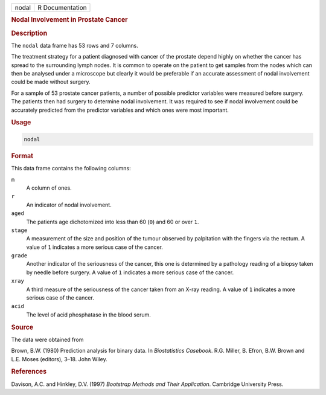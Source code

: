 .. container::

   ===== ===============
   nodal R Documentation
   ===== ===============

   .. rubric:: Nodal Involvement in Prostate Cancer
      :name: nodal

   .. rubric:: Description
      :name: description

   The ``nodal`` data frame has 53 rows and 7 columns.

   The treatment strategy for a patient diagnosed with cancer of the
   prostate depend highly on whether the cancer has spread to the
   surrounding lymph nodes. It is common to operate on the patient to
   get samples from the nodes which can then be analysed under a
   microscope but clearly it would be preferable if an accurate
   assessment of nodal involvement could be made without surgery.

   For a sample of 53 prostate cancer patients, a number of possible
   predictor variables were measured before surgery. The patients then
   had surgery to determine nodal involvement. It was required to see if
   nodal involvement could be accurately predicted from the predictor
   variables and which ones were most important.

   .. rubric:: Usage
      :name: usage

   .. code:: R

      nodal

   .. rubric:: Format
      :name: format

   This data frame contains the following columns:

   ``m``
      A column of ones.

   ``r``
      An indicator of nodal involvement.

   ``aged``
      The patients age dichotomized into less than 60 (``0``) and 60 or
      over ``1``.

   ``stage``
      A measurement of the size and position of the tumour observed by
      palpitation with the fingers via the rectum. A value of ``1``
      indicates a more serious case of the cancer.

   ``grade``
      Another indicator of the seriousness of the cancer, this one is
      determined by a pathology reading of a biopsy taken by needle
      before surgery. A value of ``1`` indicates a more serious case of
      the cancer.

   ``xray``
      A third measure of the seriousness of the cancer taken from an
      X-ray reading. A value of ``1`` indicates a more serious case of
      the cancer.

   ``acid``
      The level of acid phosphatase in the blood serum.

   .. rubric:: Source
      :name: source

   The data were obtained from

   Brown, B.W. (1980) Prediction analysis for binary data. In
   *Biostatistics Casebook*. R.G. Miller, B. Efron, B.W. Brown and L.E.
   Moses (editors), 3–18. John Wiley.

   .. rubric:: References
      :name: references

   Davison, A.C. and Hinkley, D.V. (1997) *Bootstrap Methods and Their
   Application*. Cambridge University Press.
